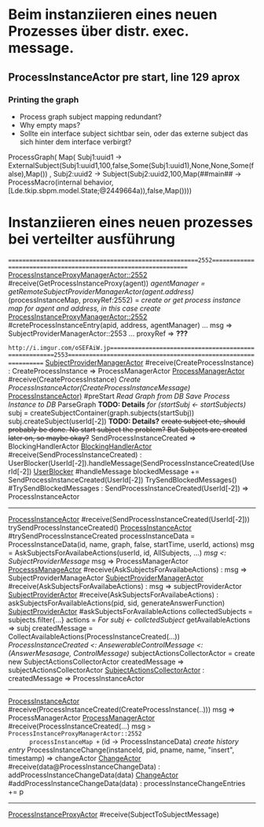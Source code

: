 * Beim instanziieren eines neuen Prozesses über distr. exec. message.
** ProcessInstanceActor pre start, line 129 aprox
*** Printing the graph
- Process graph subject mapping redundant?
- Why empty maps?
- Sollte ein interface subject sichtbar sein, oder das externe subject das sich hinter dem interface verbirgt?
ProcessGraph(
  Map(
    Subj1:uuid1 -> ExternalSubject(Subj1:uuid1,100,false,Some(Subj1:uuid1),None,None,Some(false),Map())
  , Subj2:uuid2 -> Subject(Subj2:uuid2,100,Map(##main## -> ProcessMacro(internal behavior,[Lde.tkip.sbpm.model.State;@2449664a)),false,Map())))


* Instanziieren eines neuen prozesses bei verteilter ausführung
=======================================================2552================================================================
_ProcessInstanceProxyManagerActor::2552_ #receive(GetProcessInstanceProxy(agent))
  /agentManager = getRemoteSubjectProviderManagerActor(agent.address)/
  (processInstanceMap, proxyRef:2552) = /create or get process instance map for agent and address, in this case create/
    _ProcessInstanceProxyManagerActor::2552_ #creteProcessInstanceEntry(apid, address, agentManager)
      ...
      msg => SubjectProviderManagerActor::2553
      ...
  proxyRef => *???*


=http://i.imgur.com/oSEFAiW.jp======================================================2553================================================================
_SubjectProviderManagerActor_ #receive(CreateProcessInstance) : CreateProcessInstance => ProcessManagerActor
  _ProcessManagerActor_ #receive(CreateProcessInstance)
    /Create ProcessInstanceActor(CreateProcessInstanceMessage)/
      _ProcessInstanceActor)_ #preStart
        /Read Graph from DB/
        /Save Process Instance to DB/
        ParseGraph *TODO: Details*
        /for (startSubj <- startSubjects)/
          subj = createSubjectContainer(graph.subjects(startSubj))
          subj.createSubject(userId[-2]) *TODO: Details?*
            +create subject etc, should probably be done. No start subject the problem? But Subjects are created later on, so maybe okay?+
        SendProcessInstanceCreated => BlockingHandlerActor
          _BlockingHandlerActor_ #receive(SendProcessInstanceCreated) : UserBlocker(UserId[-2]).handleMessage(SendProcessInstanceCreated(UserId[-2])
            _UserBlocker_ #handleMessage
              blockedMessage += SendProcessInstanceCreated(UserId[-2])
              TrySendBlockedMessages()
              #TrySendBlockedMessages : SendProcessInstanceCreated(UserId[-2]) => ProcessInstanceActor
---------------------------------------------------------------------------------------------------------------------------
_ProcessInstanceActor_ #receive(SendProcessInstanceCreated(UserId[-2]))
  trySendProcessInstanceCreated()
    _ProcessInstanceActor_ #trySendProcessInstanceCreated
      processInstanceData = ProcessInstanceData(id, name, graph, false, startTime, userId, actions)
      msg = AskSubjectsForAvailabeActions(userId, id, AllSubjects, ...)
      /msg <: SubjectProviderMessage/
      msg => ProcessManagerActor
        _ProcesssManageActor_ #receive(AskSubjectsForAvailabeActions) : msg => SubjectProviderManageActor
          _SubjectProviderManagerActor_ #receive(AskSubjectsForAvailabeActions) : msg => subjectProviderActor
            _SubjectProviderActor_ #receive(AskSubjectsForAvailabeActions) : askSubjectsForAvailableActions(pid, sid, generateAnswerFunction)
              _SubjectProviderActor_ #askSubjectsForAvailableActions
                collectedSubjects = subjects.filter{...}
                actions = /For subj <- collctedSubject/
                  getAvailableActions => subj
                createdMessage = CollectAvailableActions(ProcessInstanceCreated(...))
                /ProcessInstanceCreated <: AnsewerableControlMessage <: (AnswerMesasage, ControlMessage)/
                subjectActionsCollectorActor = create new SubjectActionsCollectorActor
                createdMessage => subjectActionsCollectorActor
                  _SubjectActionsCollectorActor_ : createdMessage => ProcessInstanceActor
---------------------------------------------------------------------------------------------------------------------------
_ProcessInstanceActor_ #receive(ProcessInstanceCreated(CreateProcessInstance(..)))
  msg => ProcessManagerActor
    _ProcessManagerActor_ #receive(ProcessInstanceCreated(...)
      msg => ProcessInstanceProxyManagerActor::2552
      processInstanceMap += (id -> ProcessInstanceData)
      /create history entry/
      ProcessInstanceChange(instanceId, pid, pname, name, "insert", timestamp) => changeActor
        _ChangeActor_ #receive(data@ProcessInstanceChangeData) : addProcessInstanceChangeData(data)
          _ChangeActor_ #addProcessInstanceChangeData(data) : processInstanceChangeEntries += p
---------------------------------------------------------------------------------------------------------------------------
_ProcessInstanceProxyActor_ #receive(SubjectToSubjectMessage)
